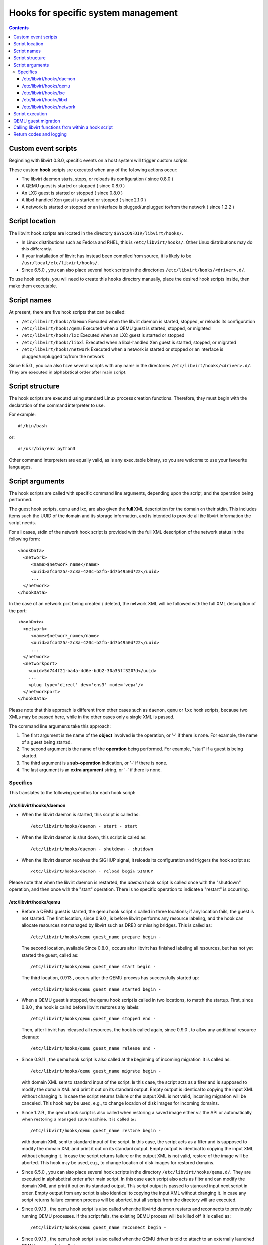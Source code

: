 .. role:: since

====================================
Hooks for specific system management
====================================

.. contents::

Custom event scripts
--------------------

Beginning with libvirt 0.8.0, specific events on a host system will trigger
custom scripts.

These custom **hook** scripts are executed when any of the following actions
occur:

-  The libvirt daemon starts, stops, or reloads its configuration (
   :since:`since 0.8.0` )
-  A QEMU guest is started or stopped ( :since:`since 0.8.0` )
-  An LXC guest is started or stopped ( :since:`since 0.8.0` )
-  A libxl-handled Xen guest is started or stopped ( :since:`since 2.1.0` )
-  A network is started or stopped or an interface is plugged/unplugged to/from
   the network ( :since:`since 1.2.2` )

Script location
---------------

The libvirt hook scripts are located in the directory
``$SYSCONFDIR/libvirt/hooks/``.

-  In Linux distributions such as Fedora and RHEL, this is
   ``/etc/libvirt/hooks/``. Other Linux distributions may do this differently.
-  If your installation of libvirt has instead been compiled from source, it is
   likely to be ``/usr/local/etc/libvirt/hooks/``.
-  :since:`Since 6.5.0` , you can also place several hook scripts in the
   directories ``/etc/libvirt/hooks/<driver>.d/``.

To use hook scripts, you will need to create this ``hooks`` directory manually,
place the desired hook scripts inside, then make them executable.

Script names
------------

At present, there are five hook scripts that can be called:

-  ``/etc/libvirt/hooks/daemon``
   Executed when the libvirt daemon is started, stopped, or reloads its
   configuration
-  ``/etc/libvirt/hooks/qemu``
   Executed when a QEMU guest is started, stopped, or migrated
-  ``/etc/libvirt/hooks/lxc``
   Executed when an LXC guest is started or stopped
-  ``/etc/libvirt/hooks/libxl``
   Executed when a libxl-handled Xen guest is started, stopped, or migrated
-  ``/etc/libvirt/hooks/network``
   Executed when a network is started or stopped or an interface is
   plugged/unplugged to/from the network

:since:`Since 6.5.0` , you can also have several scripts with any name in the
directories ``/etc/libvirt/hooks/<driver>.d/``. They are executed in
alphabetical order after main script.

Script structure
----------------

The hook scripts are executed using standard Linux process creation functions.
Therefore, they must begin with the declaration of the command interpreter to
use.

For example:

::

   #!/bin/bash

or:

::

   #!/usr/bin/env python3

Other command interpreters are equally valid, as is any executable binary, so
you are welcome to use your favourite languages.

Script arguments
----------------

The hook scripts are called with specific command line arguments, depending upon
the script, and the operation being performed.

The guest hook scripts, qemu and lxc, are also given the **full** XML
description for the domain on their stdin. This includes items such the UUID of
the domain and its storage information, and is intended to provide all the
libvirt information the script needs.

For all cases, stdin of the network hook script is provided with the full XML
description of the network status in the following form:

::

   <hookData>
     <network>
        <name>$network_name</name>
        <uuid>afca425a-2c3a-420c-b2fb-dd7b4950d722</uuid>
        ...
     </network>
   </hookData>

In the case of an network port being created / deleted, the network XML will be
followed with the full XML description of the port:

::

   <hookData>
     <network>
        <name>$network_name</name>
        <uuid>afca425a-2c3a-420c-b2fb-dd7b4950d722</uuid>
        ...
     </network>
     <networkport>
       <uuid>5d744f21-ba4a-4d6e-bdb2-30a35ff3207d</uuid>
       ...
       <plug type='direct' dev='ens3' mode='vepa'/>
     </networkport>
   </hookData>

Please note that this approach is different from other cases such as ``daemon``,
``qemu`` or ``lxc`` hook scripts, because two XMLs may be passed here, while in
the other cases only a single XML is passed.

The command line arguments take this approach:

#. The first argument is the name of the **object** involved in the operation,
   or '-' if there is none.
   For example, the name of a guest being started.
#. The second argument is the name of the **operation** being performed.
   For example, "start" if a guest is being started.
#. The third argument is a **sub-operation** indication, or '-' if there is
   none.
#. The last argument is an **extra argument** string, or '-' if there is none.

Specifics
~~~~~~~~~

This translates to the following specifics for each hook script:

/etc/libvirt/hooks/daemon
^^^^^^^^^^^^^^^^^^^^^^^^^

-  | When the libvirt daemon is started, this script is called as:

   ::

      /etc/libvirt/hooks/daemon - start - start

-  | When the libvirt daemon is shut down, this script is called as:

   ::

      /etc/libvirt/hooks/daemon - shutdown - shutdown

-  | When the libvirt daemon receives the SIGHUP signal, it reloads its
     configuration and triggers the hook script as:

   ::

      /etc/libvirt/hooks/daemon - reload begin SIGHUP

Please note that when the libvirt daemon is restarted, the *daemon* hook script
is called once with the "shutdown" operation, and then once with the "start"
operation. There is no specific operation to indicate a "restart" is occurring.

/etc/libvirt/hooks/qemu
^^^^^^^^^^^^^^^^^^^^^^^

-  | Before a QEMU guest is started, the qemu hook script is called in three
     locations; if any location fails, the guest is not started. The first
     location, :since:`since 0.9.0` , is before libvirt performs any resource
     labeling, and the hook can allocate resources not managed by libvirt such
     as DRBD or missing bridges. This is called as:

   ::

      /etc/libvirt/hooks/qemu guest_name prepare begin -

   | The second location, available :since:`Since 0.8.0` , occurs after libvirt
     has finished labeling all resources, but has not yet started the guest,
     called as:

   ::

      /etc/libvirt/hooks/qemu guest_name start begin -

   | The third location, :since:`0.9.13` , occurs after the QEMU process has
     successfully started up:

   ::

      /etc/libvirt/hooks/qemu guest_name started begin -

-  | When a QEMU guest is stopped, the qemu hook script is called in two
     locations, to match the startup. First, :since:`since 0.8.0` , the hook is
     called before libvirt restores any labels:

   ::

      /etc/libvirt/hooks/qemu guest_name stopped end -

   | Then, after libvirt has released all resources, the hook is called again,
     :since:`since 0.9.0` , to allow any additional resource cleanup:

   ::

      /etc/libvirt/hooks/qemu guest_name release end -

-  :since:`Since 0.9.11` , the qemu hook script is also called at the beginning
   of incoming migration. It is called as:

   ::

      /etc/libvirt/hooks/qemu guest_name migrate begin -

   with domain XML sent to standard input of the script. In this case, the
   script acts as a filter and is supposed to modify the domain XML and print it
   out on its standard output. Empty output is identical to copying the input
   XML without changing it. In case the script returns failure or the output XML
   is not valid, incoming migration will be canceled. This hook may be used,
   e.g., to change location of disk images for incoming domains.

-  :since:`Since 1.2.9` , the qemu hook script is also called when restoring a
   saved image either via the API or automatically when restoring a managed save
   machine. It is called as:

   ::

      /etc/libvirt/hooks/qemu guest_name restore begin -

   with domain XML sent to standard input of the script. In this case, the
   script acts as a filter and is supposed to modify the domain XML and print it
   out on its standard output. Empty output is identical to copying the input
   XML without changing it. In case the script returns failure or the output XML
   is not valid, restore of the image will be aborted. This hook may be used,
   e.g., to change location of disk images for restored domains.

-  :since:`Since 6.5.0` , you can also place several hook scripts in the
   directory ``/etc/libvirt/hooks/qemu.d/``. They are executed in alphabetical
   order after main script. In this case each script also acts as filter and can
   modify the domain XML and print it out on its standard output. This script
   output is passed to standard input next script in order. Empty output from
   any script is also identical to copying the input XML without changing it. In
   case any script returns failure common process will be aborted, but all
   scripts from the directory will are executed.

-  :since:`Since 0.9.13` , the qemu hook script is also called when the libvirtd
   daemon restarts and reconnects to previously running QEMU processes. If the
   script fails, the existing QEMU process will be killed off. It is called as:

   ::

      /etc/libvirt/hooks/qemu guest_name reconnect begin -

-  :since:`Since 0.9.13` , the qemu hook script is also called when the QEMU
   driver is told to attach to an externally launched QEMU process. It is called
   as:

   ::

      /etc/libvirt/hooks/qemu guest_name attach begin -

/etc/libvirt/hooks/lxc
^^^^^^^^^^^^^^^^^^^^^^

-  | Before a LXC guest is started, the lxc hook script is called in three
     locations; if any location fails, the guest is not started. The first
     location, :since:`since 0.9.13` , is before libvirt performs any resource
     labeling, and the hook can allocate resources not managed by libvirt such
     as DRBD or missing bridges. This is called as:

   ::

      /etc/libvirt/hooks/lxc guest_name prepare begin -

   | The second location, available :since:`Since 0.8.0` , occurs after libvirt
     has finished labeling all resources, but has not yet started the guest,
     called as:

   ::

      /etc/libvirt/hooks/lxc guest_name start begin -

   | The third location, :since:`0.9.13` , occurs after the LXC process has
     successfully started up:

   ::

      /etc/libvirt/hooks/lxc guest_name started begin -

-  | When a LXC guest is stopped, the lxc hook script is called in two
     locations, to match the startup. First, :since:`since 0.8.0` , the hook is
     called before libvirt restores any labels:

   ::

      /etc/libvirt/hooks/lxc guest_name stopped end -

   | Then, after libvirt has released all resources, the hook is called again,
     :since:`since 0.9.0` , to allow any additional resource cleanup:

   ::

      /etc/libvirt/hooks/lxc guest_name release end -

-  :since:`Since 0.9.13` , the lxc hook script is also called when the libvirtd
   daemon restarts and reconnects to previously running LXC processes. If the
   script fails, the existing LXC process will be killed off. It is called as:

   ::

      /etc/libvirt/hooks/lxc guest_name reconnect begin -

/etc/libvirt/hooks/libxl
^^^^^^^^^^^^^^^^^^^^^^^^

-  | Before a Xen guest is started using libxl driver, the libxl hook script is
     called in three locations; if any location fails, the guest is not started.
     The first location, :since:`since 2.1.0` , is before libvirt performs any
     resource labeling, and the hook can allocate resources not managed by
     libvirt. This is called as:

   ::

      /etc/libvirt/hooks/libxl guest_name prepare begin -

   | The second location, available :since:`Since 2.1.0` , occurs after libvirt
     has finished labeling all resources, but has not yet started the guest,
     called as:

   ::

      /etc/libvirt/hooks/libxl guest_name start begin -

   | The third location, :since:`2.1.0` , occurs after the domain has
     successfully started up:

   ::

      /etc/libvirt/hooks/libxl guest_name started begin -

-  | When a libxl-handled Xen guest is stopped, the libxl hook script is called
     in two locations, to match the startup. First, :since:`since 2.1.0` , the
     hook is called before libvirt restores any labels:

   ::

      /etc/libvirt/hooks/libxl guest_name stopped end -

   | Then, after libvirt has released all resources, the hook is called again,
     :since:`since 2.1.0` , to allow any additional resource cleanup:

   ::

      /etc/libvirt/hooks/libxl guest_name release end -

-  :since:`Since 2.1.0` , the libxl hook script is also called at the beginning
   of incoming migration. It is called as:

   ::

      /etc/libvirt/hooks/libxl guest_name migrate begin -

   with domain XML sent to standard input of the script. In this case, the
   script acts as a filter and is supposed to modify the domain XML and print it
   out on its standard output. Empty output is identical to copying the input
   XML without changing it. In case the script returns failure or the output XML
   is not valid, incoming migration will be canceled. This hook may be used,
   e.g., to change location of disk images for incoming domains.

-  :since:`Since 6.5.0` , you can also place several hook scripts in the
   directory ``/etc/libvirt/hooks/libxl.d/``. They are executed in alphabetical
   order after main script. In this case each script also acts as filter and can
   modify the domain XML and print it out on its standard output. This script
   output is passed to standard input next script in order. Empty output from
   any script is also identical to copying the input XML without changing it. In
   case any script returns failure common process will be aborted, but all
   scripts from the directory will are executed.

-  :since:`Since 2.1.0` , the libxl hook script is also called when the libvirtd
   daemon restarts and reconnects to previously running Xen domains. If the
   script fails, the existing Xen domains will be killed off. It is called as:

   ::

      /etc/libvirt/hooks/libxl guest_name reconnect begin -

/etc/libvirt/hooks/network
^^^^^^^^^^^^^^^^^^^^^^^^^^

-  | :since:`Since 1.2.2` , before a network is started, this script is called
     as:

   ::

      /etc/libvirt/hooks/network network_name start begin -

-  | After the network is started, up & running, the script is called as:

   ::

      /etc/libvirt/hooks/network network_name started begin -

-  | When a network is shut down, this script is called as:

   ::

      /etc/libvirt/hooks/network network_name stopped end -

-  | Later, when network is started and there's an interface from a domain to be
     plugged into the network, the hook script is called as:

   ::

      /etc/libvirt/hooks/network network_name port-created begin -

   Please note, that in this case, the script is passed both network and port
   XMLs on its stdin.

-  | When network is updated, the hook script is called as:

   ::

      /etc/libvirt/hooks/network network_name updated begin -

-  | When the domain from previous case is shutting down, the interface is
     unplugged. This leads to another script invocation:

   ::

      /etc/libvirt/hooks/network network_name port-deleted begin -

   And again, as in previous case, both network and port XMLs are passed onto
   script's stdin.

Script execution
----------------

-  The "start" operation for the guest and network hook scripts, executes
   **prior** to the object (guest or network) being created. This allows the
   object start operation to be aborted if the script returns indicating
   failure.
-  The "stopped" operation for the guest and network hook scripts, executes
   **after** the object (guest or network) has stopped. If the hook script
   indicates failure in its return, the shut down of the object cannot be
   aborted because it has already been performed.
-  Hook scripts execute in a synchronous fashion. Libvirt waits for them to
   return before continuing the given operation.
   This is most noticeable with the guest or network start operation, as a
   lengthy operation in the hook script can mean an extended wait for the guest
   or network to be available to end users.
-  For a hook script to be utilised, it must have its execute bit set (e.g.
   chmod o+rx *qemu*), and must be present when the libvirt daemon is started.
-  If a hook script is added to a host after the libvirt daemon is already
   running, it won't be used until the libvirt daemon next starts.

QEMU guest migration
--------------------

Migration of a QEMU guest involves running hook scripts on both the source and
destination hosts:

#. At the beginning of the migration, the *qemu* hook script on the
   **destination** host is executed with the "migrate" operation.
#. Before QEMU process is spawned, the two operations ("prepare" and "start")
   called for domain start are executed on **destination** host.
#. If both of these hook script executions exit successfully (exit status 0),
   the migration continues. Any other exit code indicates failure, and the
   migration is aborted.
#. The QEMU guest is then migrated to the destination host.
#. Unless an error occurs during the migration process, the *qemu* hook script
   on the **source** host is then executed with the "stopped" and "release"
   operations to indicate it is no longer running on this host. Regardless of
   the return codes, the migration is not aborted as it has already been
   performed.

Calling libvirt functions from within a hook script
---------------------------------------------------

**DO NOT DO THIS!**

A hook script must not call back into libvirt, as the libvirt daemon is already
waiting for the script to exit.

A deadlock is likely to occur.

Return codes and logging
------------------------

If a hook script returns with an exit code of 0, the libvirt daemon regards this
as successful and performs no logging of it.

However, if a hook script returns with a non zero exit code, the libvirt daemon
regards this as a failure, logs its return code, and additionally logs anything
on stderr the hook script returns.

For example, a hook script might use this code to indicate failure, and send a
text string to stderr:

::

   echo "Could not find required XYZZY" >&2
   exit 1

The resulting entry in the libvirt log will appear as:

::

   20:02:40.297: error : virHookCall:285 : Hook script execution failed: internal error Child process (LC_ALL=C PATH=/usr/local/sbin:/usr/local/bin:/usr/sbin:/usr/bin:/sbin:/bin
                          HOME=/root USER=root LOGNAME=root /etc/libvirt/hooks/qemu qemu prepare begin -) unexpected exit status 1: Could not find required XYZZY
